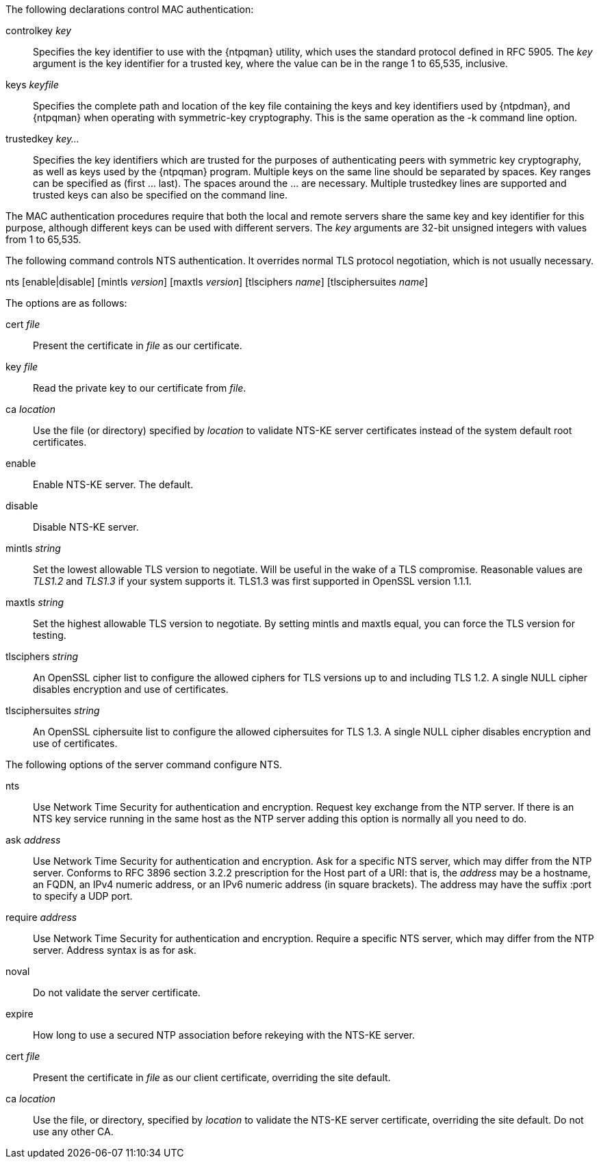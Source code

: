 // Authentication commands - included twice

The following declarations control MAC authentication:

[[controlkey]]
+controlkey+ _key_::
  Specifies the key identifier to use with the
  {ntpqman} utility, which uses the standard protocol defined in
  RFC 5905. The _key_ argument is the key identifier for a trusted key,
  where the value can be in the range 1 to 65,535, inclusive.

[[keys]]
+keys+ _keyfile_::
  Specifies the complete path and location of the key file
  containing the keys and key identifiers used by {ntpdman},
  and {ntpqman} when operating with symmetric-key cryptography.
  This is the same operation as the +-k+ command line option.

[[trustedkey]]
+trustedkey+ _key..._ ::
  Specifies the key identifiers which are trusted for the purposes of
  authenticating peers with symmetric key cryptography, as well as keys
  used by the {ntpqman} program.
  Multiple keys on the same line should be separated by spaces.
  Key ranges can be specified as (first ... last).  The spaces around
  the ... are necessary.  Multiple +trustedkey+ lines are supported
  and trusted keys can also be specified on the command line.

The MAC authentication procedures require that both the local and remote
servers share the same key and key identifier for this purpose,
although different keys can be used with different servers.
The _key_ arguments are 32-bit unsigned integers with values from 1 to
65,535.

The following command controls NTS authentication. It overrides
normal TLS protocol negotiation, which is not usually necessary.

[[nts]]
+nts+ [enable|disable] [+mintls+ _version_] [+maxtls+ _version_] [+tlsciphers+ _name_] [+tlsciphersuites+ _name_]

The options are as follows:

+cert+ _file_::
  Present the certificate in _file_ as our certificate.

+key+ _file_::
  Read the private key to our certificate from _file_.

+ca+ _location_::
  Use the file (or directory) specified by _location_ to
  validate NTS-KE server certificates instead of the system
  default root certificates.

+enable+::
  Enable NTS-KE server. The default.

+disable+::
  Disable NTS-KE server.

+mintls+ _string_::
  Set the lowest allowable TLS version to negotiate. Will be useful in
  the wake of a TLS compromise.  Reasonable values are _TLS1.2_ and
  _TLS1.3_ if your system supports it.  TLS1.3 was first supported in
  OpenSSL version 1.1.1.

+maxtls+ _string_::
  Set the highest allowable TLS version to negotiate. By setting
  +mintls+ and +maxtls+ equal, you can force the TLS version for testing.

// https://crypto.stackexchange.com/questions/8964/sending-tls-messages-with-out-encryption-using-openssl-code
+tlsciphers+ _string_::
   An OpenSSL cipher list to configure the allowed ciphers for TLS
   versions up to and including TLS 1.2. A single NULL cipher disables
   encryption and use of certificates.

+tlsciphersuites+ _string_::
   An OpenSSL ciphersuite list to configure the allowed ciphersuites for
   TLS 1.3.  A single NULL cipher disables encryption and use of certificates.

The following options of the +server+ command configure NTS.

+nts+::
  Use Network Time Security for authentication and encryption.
  Request key exchange from the NTP server.  If there is an NTS
  key service running in the same host as the NTP server adding this
  option is normally all you need to do.

+ask+ _address_::
  Use Network Time Security for authentication and encryption.  Ask
  for a specific NTS server, which may differ from the NTP server.
  Conforms to RFC 3896 section 3.2.2 prescription for the Host part of
  a URI: that is, the _address_ may be a hostname, an FQDN, an IPv4
  numeric address, or an IPv6 numeric address (in square brackets).
  The address may have the suffix +:port+ to specify a UDP port.

+require+ _address_::
  Use Network Time Security for authentication and encryption.
  Require a specific NTS server, which may differ from the NTP server.
  Address syntax is as for +ask+.

+noval+::
  Do not validate the server certificate.

+expire+::
  How long to use a secured NTP association before rekeying with the
  NTS-KE server.

+cert+ _file_::
  Present the certificate in _file_ as our client certificate,
  overriding the site default.

+ca+ _location_::
  Use the file, or directory, specified by _location_ to validate the
  NTS-KE server certificate, overriding the site default.  Do not use
  any other CA.

// end
